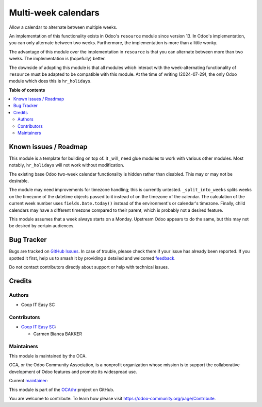====================
Multi-week calendars
====================

.. 
   !!!!!!!!!!!!!!!!!!!!!!!!!!!!!!!!!!!!!!!!!!!!!!!!!!!!
   !! This file is generated by oca-gen-addon-readme !!
   !! changes will be overwritten.                   !!
   !!!!!!!!!!!!!!!!!!!!!!!!!!!!!!!!!!!!!!!!!!!!!!!!!!!!
   !! source digest: sha256:71adeb4c733912c857b2051610ef2056cebe834c7ff4857c7f861e8ecd5940ed
   !!!!!!!!!!!!!!!!!!!!!!!!!!!!!!!!!!!!!!!!!!!!!!!!!!!!

.. |badge1| image:: https://img.shields.io/badge/maturity-Beta-yellow.png
    :target: https://odoo-community.org/page/development-status
    :alt: Beta
.. |badge2| image:: https://img.shields.io/badge/licence-AGPL--3-blue.png
    :target: http://www.gnu.org/licenses/agpl-3.0-standalone.html
    :alt: License: AGPL-3
.. |badge3| image:: https://img.shields.io/badge/github-OCA%2Fhr-lightgray.png?logo=github
    :target: https://github.com/OCA/hr/tree/16.0/resource_multi_week_calendar
    :alt: OCA/hr
.. |badge4| image:: https://img.shields.io/badge/weblate-Translate%20me-F47D42.png
    :target: https://translation.odoo-community.org/projects/hr-16-0/hr-16-0-resource_multi_week_calendar
    :alt: Translate me on Weblate
.. |badge5| image:: https://img.shields.io/badge/runboat-Try%20me-875A7B.png
    :target: https://runboat.odoo-community.org/builds?repo=OCA/hr&target_branch=16.0
    :alt: Try me on Runboat

|badge1| |badge2| |badge3| |badge4| |badge5|

Allow a calendar to alternate between multiple weeks.

An implementation of this functionality exists in Odoo's ``resource`` module
since version 13. In Odoo's implementation, you can only alternate between two
weeks. Furthermore, the implementation is more than a little wonky.

The advantage of this module over the implementation in ``resource`` is that you
can alternate between more than two weeks. The implementation is (hopefully)
better.

The downside of adopting this module is that all modules which interact with the
week-alternating functionality of ``resource`` must be adapted to be compatible
with this module. At the time of writing (2024-07-29), the only Odoo module
which does this is ``hr_holidays``.

**Table of contents**

.. contents::
   :local:

Known issues / Roadmap
======================

This module is a template for building on top of. It _will_ need glue modules to
work with various other modules. Most notably, ``hr_holidays`` will not work
without modification.

The existing base Odoo two-week calendar functionality is hidden rather than
disabled. This may or may not be desirable.

The module may need improvements for timezone handling; this is currently
untested. ``_split_into_weeks`` splits weeks on the timezone of the datetime
objects passed to it instead of on the timezone of the calendar. The calculation
of the current week number uses ``fields.Date.today()`` instead of the
environment's or calendar's timezone. Finally, child calendars may have a
different timezone compared to their parent, which is probably not a desired
feature.

This module assumes that a week always starts on a Monday. Upstream Odoo appears
to do the same, but this may not be desired by certain audiences.

Bug Tracker
===========

Bugs are tracked on `GitHub Issues <https://github.com/OCA/hr/issues>`_.
In case of trouble, please check there if your issue has already been reported.
If you spotted it first, help us to smash it by providing a detailed and welcomed
`feedback <https://github.com/OCA/hr/issues/new?body=module:%20resource_multi_week_calendar%0Aversion:%2016.0%0A%0A**Steps%20to%20reproduce**%0A-%20...%0A%0A**Current%20behavior**%0A%0A**Expected%20behavior**>`_.

Do not contact contributors directly about support or help with technical issues.

Credits
=======

Authors
~~~~~~~

* Coop IT Easy SC

Contributors
~~~~~~~~~~~~

* `Coop IT Easy SC <https://coopiteasy.be>`_:

  * Carmen Bianca BAKKER

Maintainers
~~~~~~~~~~~

This module is maintained by the OCA.

.. image:: https://odoo-community.org/logo.png
   :alt: Odoo Community Association
   :target: https://odoo-community.org

OCA, or the Odoo Community Association, is a nonprofit organization whose
mission is to support the collaborative development of Odoo features and
promote its widespread use.

.. |maintainer-carmenbianca| image:: https://github.com/carmenbianca.png?size=40px
    :target: https://github.com/carmenbianca
    :alt: carmenbianca

Current `maintainer <https://odoo-community.org/page/maintainer-role>`__:

|maintainer-carmenbianca| 

This module is part of the `OCA/hr <https://github.com/OCA/hr/tree/16.0/resource_multi_week_calendar>`_ project on GitHub.

You are welcome to contribute. To learn how please visit https://odoo-community.org/page/Contribute.
